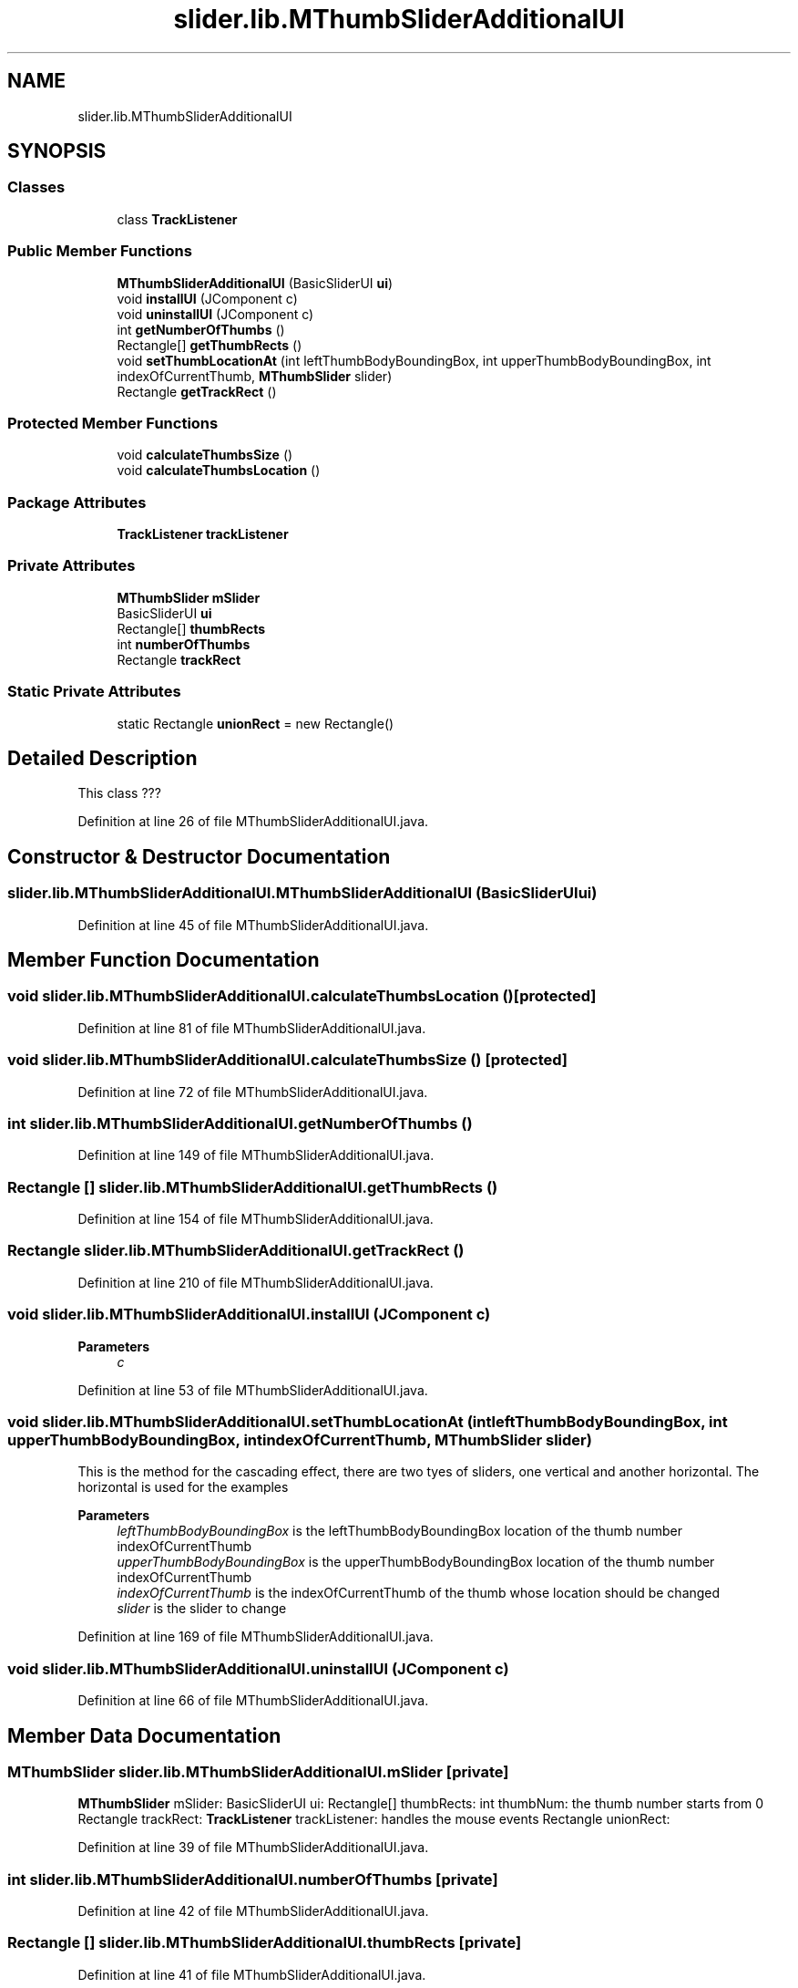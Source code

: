 .TH "slider.lib.MThumbSliderAdditionalUI" 3 "Sun Jul 19 2020" "Version Test1" "RSFslider" \" -*- nroff -*-
.ad l
.nh
.SH NAME
slider.lib.MThumbSliderAdditionalUI
.SH SYNOPSIS
.br
.PP
.SS "Classes"

.in +1c
.ti -1c
.RI "class \fBTrackListener\fP"
.br
.in -1c
.SS "Public Member Functions"

.in +1c
.ti -1c
.RI "\fBMThumbSliderAdditionalUI\fP (BasicSliderUI \fBui\fP)"
.br
.ti -1c
.RI "void \fBinstallUI\fP (JComponent c)"
.br
.ti -1c
.RI "void \fBuninstallUI\fP (JComponent c)"
.br
.ti -1c
.RI "int \fBgetNumberOfThumbs\fP ()"
.br
.ti -1c
.RI "Rectangle[] \fBgetThumbRects\fP ()"
.br
.ti -1c
.RI "void \fBsetThumbLocationAt\fP (int leftThumbBodyBoundingBox, int upperThumbBodyBoundingBox, int indexOfCurrentThumb, \fBMThumbSlider\fP slider)"
.br
.ti -1c
.RI "Rectangle \fBgetTrackRect\fP ()"
.br
.in -1c
.SS "Protected Member Functions"

.in +1c
.ti -1c
.RI "void \fBcalculateThumbsSize\fP ()"
.br
.ti -1c
.RI "void \fBcalculateThumbsLocation\fP ()"
.br
.in -1c
.SS "Package Attributes"

.in +1c
.ti -1c
.RI "\fBTrackListener\fP \fBtrackListener\fP"
.br
.in -1c
.SS "Private Attributes"

.in +1c
.ti -1c
.RI "\fBMThumbSlider\fP \fBmSlider\fP"
.br
.ti -1c
.RI "BasicSliderUI \fBui\fP"
.br
.ti -1c
.RI "Rectangle[] \fBthumbRects\fP"
.br
.ti -1c
.RI "int \fBnumberOfThumbs\fP"
.br
.ti -1c
.RI "Rectangle \fBtrackRect\fP"
.br
.in -1c
.SS "Static Private Attributes"

.in +1c
.ti -1c
.RI "static Rectangle \fBunionRect\fP = new Rectangle()"
.br
.in -1c
.SH "Detailed Description"
.PP 
This class ??? 
.PP
Definition at line 26 of file MThumbSliderAdditionalUI\&.java\&.
.SH "Constructor & Destructor Documentation"
.PP 
.SS "slider\&.lib\&.MThumbSliderAdditionalUI\&.MThumbSliderAdditionalUI (BasicSliderUI ui)"

.PP
Definition at line 45 of file MThumbSliderAdditionalUI\&.java\&.
.SH "Member Function Documentation"
.PP 
.SS "void slider\&.lib\&.MThumbSliderAdditionalUI\&.calculateThumbsLocation ()\fC [protected]\fP"

.PP
Definition at line 81 of file MThumbSliderAdditionalUI\&.java\&.
.SS "void slider\&.lib\&.MThumbSliderAdditionalUI\&.calculateThumbsSize ()\fC [protected]\fP"

.PP
Definition at line 72 of file MThumbSliderAdditionalUI\&.java\&.
.SS "int slider\&.lib\&.MThumbSliderAdditionalUI\&.getNumberOfThumbs ()"

.PP
Definition at line 149 of file MThumbSliderAdditionalUI\&.java\&.
.SS "Rectangle [] slider\&.lib\&.MThumbSliderAdditionalUI\&.getThumbRects ()"

.PP
Definition at line 154 of file MThumbSliderAdditionalUI\&.java\&.
.SS "Rectangle slider\&.lib\&.MThumbSliderAdditionalUI\&.getTrackRect ()"

.PP
Definition at line 210 of file MThumbSliderAdditionalUI\&.java\&.
.SS "void slider\&.lib\&.MThumbSliderAdditionalUI\&.installUI (JComponent c)"

.PP
\fBParameters\fP
.RS 4
\fIc\fP 
.RE
.PP

.PP
Definition at line 53 of file MThumbSliderAdditionalUI\&.java\&.
.SS "void slider\&.lib\&.MThumbSliderAdditionalUI\&.setThumbLocationAt (int leftThumbBodyBoundingBox, int upperThumbBodyBoundingBox, int indexOfCurrentThumb, \fBMThumbSlider\fP slider)"
This is the method for the cascading effect, there are two tyes of sliders, one vertical and another horizontal\&. The horizontal is used for the examples
.PP
\fBParameters\fP
.RS 4
\fIleftThumbBodyBoundingBox\fP is the leftThumbBodyBoundingBox location of the thumb number indexOfCurrentThumb 
.br
\fIupperThumbBodyBoundingBox\fP is the upperThumbBodyBoundingBox location of the thumb number indexOfCurrentThumb 
.br
\fIindexOfCurrentThumb\fP is the indexOfCurrentThumb of the thumb whose location should be changed 
.br
\fIslider\fP is the slider to change 
.RE
.PP

.PP
Definition at line 169 of file MThumbSliderAdditionalUI\&.java\&.
.SS "void slider\&.lib\&.MThumbSliderAdditionalUI\&.uninstallUI (JComponent c)"

.PP
Definition at line 66 of file MThumbSliderAdditionalUI\&.java\&.
.SH "Member Data Documentation"
.PP 
.SS "\fBMThumbSlider\fP slider\&.lib\&.MThumbSliderAdditionalUI\&.mSlider\fC [private]\fP"
\fBMThumbSlider\fP mSlider: BasicSliderUI ui: Rectangle[] thumbRects: int thumbNum: the thumb number starts from 0 Rectangle trackRect: \fBTrackListener\fP trackListener: handles the mouse events Rectangle unionRect: 
.PP
Definition at line 39 of file MThumbSliderAdditionalUI\&.java\&.
.SS "int slider\&.lib\&.MThumbSliderAdditionalUI\&.numberOfThumbs\fC [private]\fP"

.PP
Definition at line 42 of file MThumbSliderAdditionalUI\&.java\&.
.SS "Rectangle [] slider\&.lib\&.MThumbSliderAdditionalUI\&.thumbRects\fC [private]\fP"

.PP
Definition at line 41 of file MThumbSliderAdditionalUI\&.java\&.
.SS "\fBTrackListener\fP slider\&.lib\&.MThumbSliderAdditionalUI\&.trackListener\fC [package]\fP"

.PP
Definition at line 29 of file MThumbSliderAdditionalUI\&.java\&.
.SS "Rectangle slider\&.lib\&.MThumbSliderAdditionalUI\&.trackRect\fC [private]\fP"

.PP
Definition at line 43 of file MThumbSliderAdditionalUI\&.java\&.
.SS "BasicSliderUI slider\&.lib\&.MThumbSliderAdditionalUI\&.ui\fC [private]\fP"

.PP
Definition at line 40 of file MThumbSliderAdditionalUI\&.java\&.
.SS "Rectangle slider\&.lib\&.MThumbSliderAdditionalUI\&.unionRect = new Rectangle()\fC [static]\fP, \fC [private]\fP"

.PP
Definition at line 28 of file MThumbSliderAdditionalUI\&.java\&.

.SH "Author"
.PP 
Generated automatically by Doxygen for RSFslider from the source code\&.

